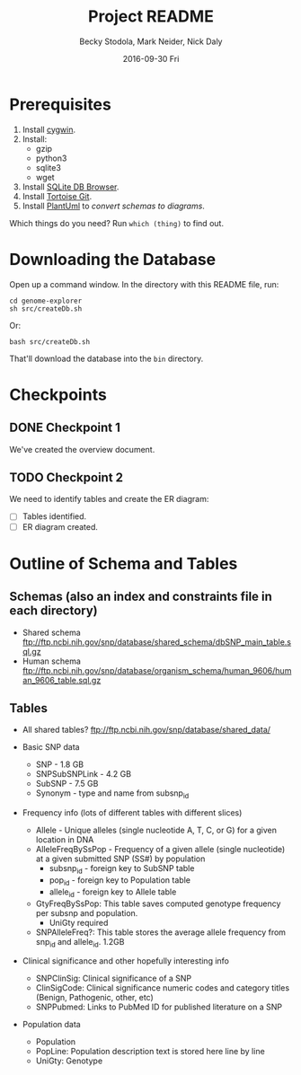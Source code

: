 # -*- mode: org; mode: org-indent; mode: visual-line -*-

#+TITLE: Project README
#+DATE: 2016-09-30 Fri
#+AUTHOR: Becky Stodola, Mark Neider, Nick Daly

* Prerequisites

1. Install [[https://cygwin.com/][cygwin]].
2. Install:
   - gzip
   - python3
   - sqlite3
   - wget
3. Install [[http://sqlitebrowser.org/][SQLite DB Browser]].
4. Install [[https://tortoisegit.org/][Tortoise Git]].
5. Install [[http://plantuml.com/][PlantUml]] to [[src/createDiagrams.sh][convert schemas to diagrams]].

Which things do you need?  Run ~which (thing)~ to find out.

* Downloading the Database

Open up a command window.  In the directory with this README file, run:

: cd genome-explorer
: sh src/createDb.sh

Or:

: bash src/createDb.sh

That'll  download the database into the ~bin~ directory.

* Checkpoints

** DONE Checkpoint 1

We've created the overview document.

** TODO Checkpoint 2

We need to identify tables and create the ER diagram:

- [ ] Tables identified.
- [ ] ER diagram created.

* Outline of Schema and Tables

** Schemas (also an index and constraints file in each directory)

- Shared schema ftp://ftp.ncbi.nih.gov/snp/database/shared_schema/dbSNP_main_table.sql.gz
- Human schema ftp://ftp.ncbi.nih.gov/snp/database/organism_schema/human_9606/human_9606_table.sql.gz

** Tables

- All shared tables?   ftp://ftp.ncbi.nih.gov/snp/database/shared_data/

- Basic SNP data
  - SNP - 1.8 GB
  - SNPSubSNPLink - 4.2 GB
  - SubSNP - 7.5 GB
  - Synonym - type and name from subsnp_id

- Frequency info (lots of different tables with different slices)
  - Allele - Unique alleles (single nucleotide A, T, C, or G) for a given location in DNA
  - AlleleFreqBySsPop - Frequency of a given allele (single nucleotide) at a given submitted SNP (SS#) by population
    - subsnp_id - foreign key to SubSNP table
    - pop_id - foreign key to Population table
    - allele_id - foreign key to Allele table
  - GtyFreqBySsPop: This table saves computed genotype frequency per subsnp and population.
    - UniGty required
  - SNPAlleleFreq?: This table stores the average allele frequency from snp_id and allele_id. 1.2GB

- Clinical significance and other hopefully interesting info
  - SNPClinSig: Clinical significance of a SNP
  - ClinSigCode: Clinical significance numeric codes and category titles (Benign, Pathogenic, other, etc)
  - SNPPubmed: Links to PubMed ID for published literature on a SNP

- Population data
  - Population
  - PopLine: Population description text is stored here line by line
  - UniGty: Genotype
